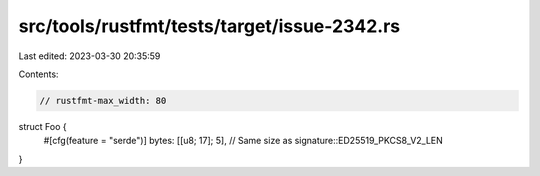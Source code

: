 src/tools/rustfmt/tests/target/issue-2342.rs
============================================

Last edited: 2023-03-30 20:35:59

Contents:

.. code-block:: rs

    // rustfmt-max_width: 80

struct Foo {
    #[cfg(feature = "serde")]
    bytes: [[u8; 17]; 5], // Same size as signature::ED25519_PKCS8_V2_LEN
}


